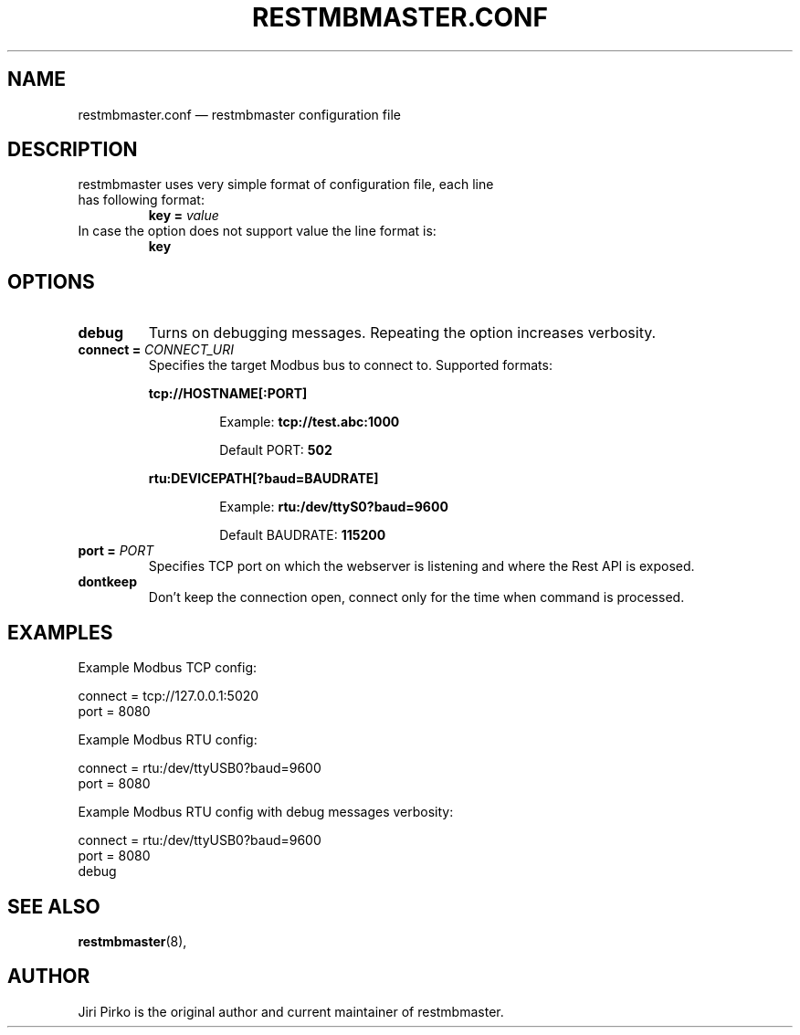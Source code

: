 .TH RESTMBMASTER.CONF 5 "2019-12-28" "restmbmaster" "Rest API Modbus master configuration"
.SH NAME
restmbmaster.conf \(em restmbmaster configuration file
.SH DESCRIPTION
.TP
restmbmaster uses very simple format of configuration file, each line has following format:
.BI "key = " value
.TP
In case the option does not support value the line format is:
.BI "key"
.SH OPTIONS
.TP
.B "debug"
Turns on debugging messages. Repeating the option increases verbosity.
.TP
.BI "connect = " CONNECT_URI
Specifies the target Modbus bus to connect to. Supported formats:
.RS 7
.PP
.BR "tcp://HOSTNAME[:PORT]"
.RS 7
.PP
Example:
.BR "tcp://test.abc:1000"
.PP
Default PORT:
.BR "502"
.RE
.PP
.BR "rtu:DEVICEPATH[?baud=BAUDRATE]"
.RS 7
.PP
Example:
.BR "rtu:/dev/ttyS0?baud=9600"
.PP
Default BAUDRATE:
.BR "115200"
.RE
.RE
.TP
.BI "port = " PORT
Specifies TCP port on which the webserver is listening and where the Rest API is exposed.
.TP
.B "dontkeep"
Don't keep the connection open, connect only for the time when command is processed.
.SH EXAMPLES
.PP
Example Modbus TCP config:
.PP
.nf
connect = tcp://127.0.0.1:5020
port = 8080
.fi
.PP
Example Modbus RTU config:
.PP
.nf
connect = rtu:/dev/ttyUSB0?baud=9600
port = 8080
.fi
.PP
Example Modbus RTU config with debug messages verbosity:
.PP
.nf
connect = rtu:/dev/ttyUSB0?baud=9600
port = 8080
debug
.fi
.SH SEE ALSO
.BR restmbmaster (8),
.SH AUTHOR
.PP
Jiri Pirko is the original author and current maintainer of restmbmaster.
